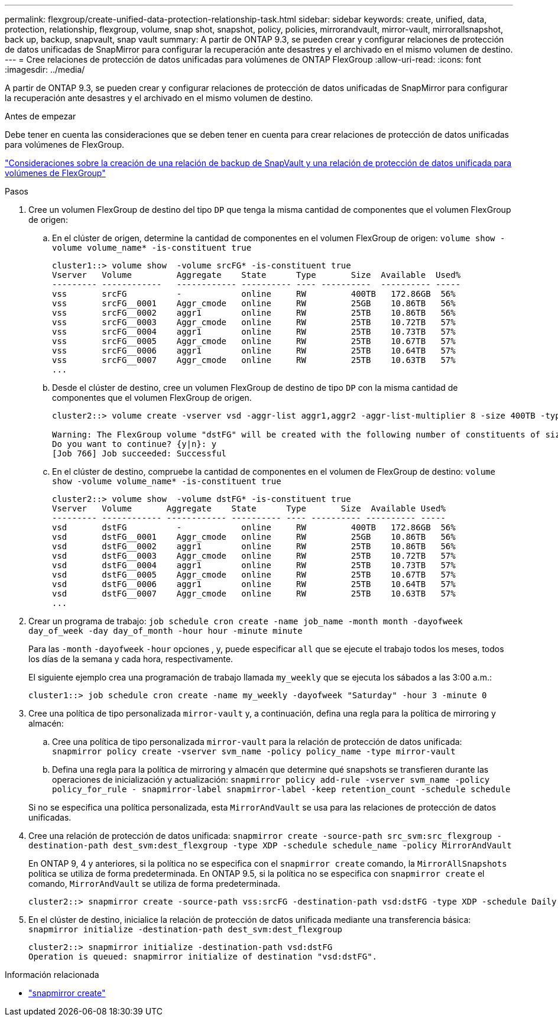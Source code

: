 ---
permalink: flexgroup/create-unified-data-protection-relationship-task.html 
sidebar: sidebar 
keywords: create, unified, data, protection, relationship, flexgroup, volume, snap shot, snapshot, policy, policies, mirrorandvault, mirror-vault, mirrorallsnapshot, back up, backup, snapvault, snap vault 
summary: A partir de ONTAP 9.3, se pueden crear y configurar relaciones de protección de datos unificadas de SnapMirror para configurar la recuperación ante desastres y el archivado en el mismo volumen de destino. 
---
= Cree relaciones de protección de datos unificadas para volúmenes de ONTAP FlexGroup
:allow-uri-read: 
:icons: font
:imagesdir: ../media/


[role="lead"]
A partir de ONTAP 9.3, se pueden crear y configurar relaciones de protección de datos unificadas de SnapMirror para configurar la recuperación ante desastres y el archivado en el mismo volumen de destino.

.Antes de empezar
Debe tener en cuenta las consideraciones que se deben tener en cuenta para crear relaciones de protección de datos unificadas para volúmenes de FlexGroup.

link:snapvault-backup-concept.html["Consideraciones sobre la creación de una relación de backup de SnapVault y una relación de protección de datos unificada para volúmenes de FlexGroup"]

.Pasos
. Cree un volumen FlexGroup de destino del tipo `DP` que tenga la misma cantidad de componentes que el volumen FlexGroup de origen:
+
.. En el clúster de origen, determine la cantidad de componentes en el volumen FlexGroup de origen: `volume show -volume volume_name* -is-constituent true`
+
[listing]
----
cluster1::> volume show  -volume srcFG* -is-constituent true
Vserver   Volume         Aggregate    State      Type       Size  Available  Used%
--------- ------------   ------------ ---------- ---- ----------  ---------- -----
vss       srcFG          -            online     RW         400TB   172.86GB  56%
vss       srcFG__0001    Aggr_cmode   online     RW         25GB    10.86TB   56%
vss       srcFG__0002    aggr1        online     RW         25TB    10.86TB   56%
vss       srcFG__0003    Aggr_cmode   online     RW         25TB    10.72TB   57%
vss       srcFG__0004    aggr1        online     RW         25TB    10.73TB   57%
vss       srcFG__0005    Aggr_cmode   online     RW         25TB    10.67TB   57%
vss       srcFG__0006    aggr1        online     RW         25TB    10.64TB   57%
vss       srcFG__0007    Aggr_cmode   online     RW         25TB    10.63TB   57%
...
----
.. Desde el clúster de destino, cree un volumen FlexGroup de destino de tipo `DP` con la misma cantidad de componentes que el volumen FlexGroup de origen.
+
[listing]
----
cluster2::> volume create -vserver vsd -aggr-list aggr1,aggr2 -aggr-list-multiplier 8 -size 400TB -type DP dstFG

Warning: The FlexGroup volume "dstFG" will be created with the following number of constituents of size 25TB: 16.
Do you want to continue? {y|n}: y
[Job 766] Job succeeded: Successful
----
.. En el clúster de destino, compruebe la cantidad de componentes en el volumen de FlexGroup de destino: `volume show -volume volume_name* -is-constituent true`
+
[listing]
----
cluster2::> volume show  -volume dstFG* -is-constituent true
Vserver   Volume       Aggregate    State      Type       Size  Available Used%
--------- ------------ ------------ ---------- ---- ---------- ---------- -----
vsd       dstFG          -            online     RW         400TB   172.86GB  56%
vsd       dstFG__0001    Aggr_cmode   online     RW         25GB    10.86TB   56%
vsd       dstFG__0002    aggr1        online     RW         25TB    10.86TB   56%
vsd       dstFG__0003    Aggr_cmode   online     RW         25TB    10.72TB   57%
vsd       dstFG__0004    aggr1        online     RW         25TB    10.73TB   57%
vsd       dstFG__0005    Aggr_cmode   online     RW         25TB    10.67TB   57%
vsd       dstFG__0006    aggr1        online     RW         25TB    10.64TB   57%
vsd       dstFG__0007    Aggr_cmode   online     RW         25TB    10.63TB   57%
...
----


. Crear un programa de trabajo: `job schedule cron create -name job_name -month month -dayofweek day_of_week -day day_of_month -hour hour -minute minute`
+
Para las `-month` `-dayofweek` `-hour` opciones , y, puede especificar `all` que se ejecute el trabajo todos los meses, todos los días de la semana y cada hora, respectivamente.

+
El siguiente ejemplo crea una programación de trabajo llamada `my_weekly` que se ejecuta los sábados a las 3:00 a.m.:

+
[listing]
----
cluster1::> job schedule cron create -name my_weekly -dayofweek "Saturday" -hour 3 -minute 0
----
. Cree una política de tipo personalizada `mirror-vault` y, a continuación, defina una regla para la política de mirroring y almacén:
+
.. Cree una política de tipo personalizada `mirror-vault` para la relación de protección de datos unificada: `snapmirror policy create -vserver svm_name -policy policy_name -type mirror-vault`
.. Defina una regla para la política de mirroring y almacén que determine qué snapshots se transfieren durante las operaciones de inicialización y actualización: `snapmirror policy add-rule -vserver svm_name -policy policy_for_rule - snapmirror-label snapmirror-label -keep retention_count -schedule schedule`


+
Si no se especifica una política personalizada, esta `MirrorAndVault` se usa para las relaciones de protección de datos unificadas.

. Cree una relación de protección de datos unificada: `snapmirror create -source-path src_svm:src_flexgroup -destination-path dest_svm:dest_flexgroup -type XDP -schedule schedule_name -policy MirrorAndVault`
+
En ONTAP 9, 4 y anteriores, si la política no se especifica con el `snapmirror create` comando, la `MirrorAllSnapshots` política se utiliza de forma predeterminada. En ONTAP 9.5, si la política no se especifica con `snapmirror create` el comando, `MirrorAndVault` se utiliza de forma predeterminada.

+
[listing]
----
cluster2::> snapmirror create -source-path vss:srcFG -destination-path vsd:dstFG -type XDP -schedule Daily -policy MirrorAndVault
----
. En el clúster de destino, inicialice la relación de protección de datos unificada mediante una transferencia básica: `snapmirror initialize -destination-path dest_svm:dest_flexgroup`
+
[listing]
----
cluster2::> snapmirror initialize -destination-path vsd:dstFG
Operation is queued: snapmirror initialize of destination "vsd:dstFG".
----


.Información relacionada
* link:https://docs.netapp.com/us-en/ontap-cli/snapmirror-create.html["snapmirror create"^]

